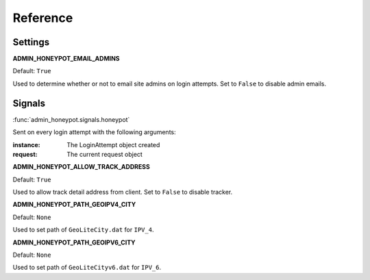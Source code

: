 =========
Reference
=========

Settings
========

**ADMIN_HONEYPOT_EMAIL_ADMINS**

Default: ``True``

Used to determine whether or not to email site admins on login attempts. Set
to ``False`` to disable admin emails.

Signals
=======

:func:`admin_honeypot.signals.honeypot`

Sent on every login attempt with the following arguments:

:instance: The LoginAttempt object created
:request: The current request object

**ADMIN_HONEYPOT_ALLOW_TRACK_ADDRESS**

Default: ``True``

Used to allow track detail address from client.
Set to ``False`` to disable tracker.

**ADMIN_HONEYPOT_PATH_GEOIPV4_CITY**

Default: ``None``

Used to set path of ``GeoLiteCity.dat`` for ``IPV_4``.

**ADMIN_HONEYPOT_PATH_GEOIPV6_CITY**

Default: ``None``

Used to set path of ``GeoLiteCityv6.dat`` for ``IPV_6``.
